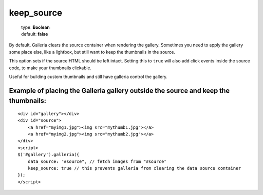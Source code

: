 ===========
keep_source
===========

    | type: **Boolean**
    | default: **false**

By default, Galleria clears the source container when rendering the gallery.
Sometimes you need to apply the gallery some place else, like a lightbox, but still want to keep the thumbnails in the source.

This option sets if the source HTML should be left intact. 
Setting this to ``true`` will also add click events inside the source code, to make your thumbnails clickable.

Useful for building custom thumbnails and still have galleria control the gallery.

Example of placing the Galleria gallery outside the source and keep the thumbnails:
...................................................................................

::
    
    <div id="gallery"></div>
    <div id="source">
        <a href="myimg1.jpg"><img src="mythumb1.jpg"></a>
        <a href="myimg2.jpg"><img src="mythumb2.jpg"></a>
    </div>
    <script>
    $('#gallery').galleria({
        data_source: "#source", // fetch images from "#source"
        keep_source: true // this prevents galleria from clearing the data source container
    });
    </script>